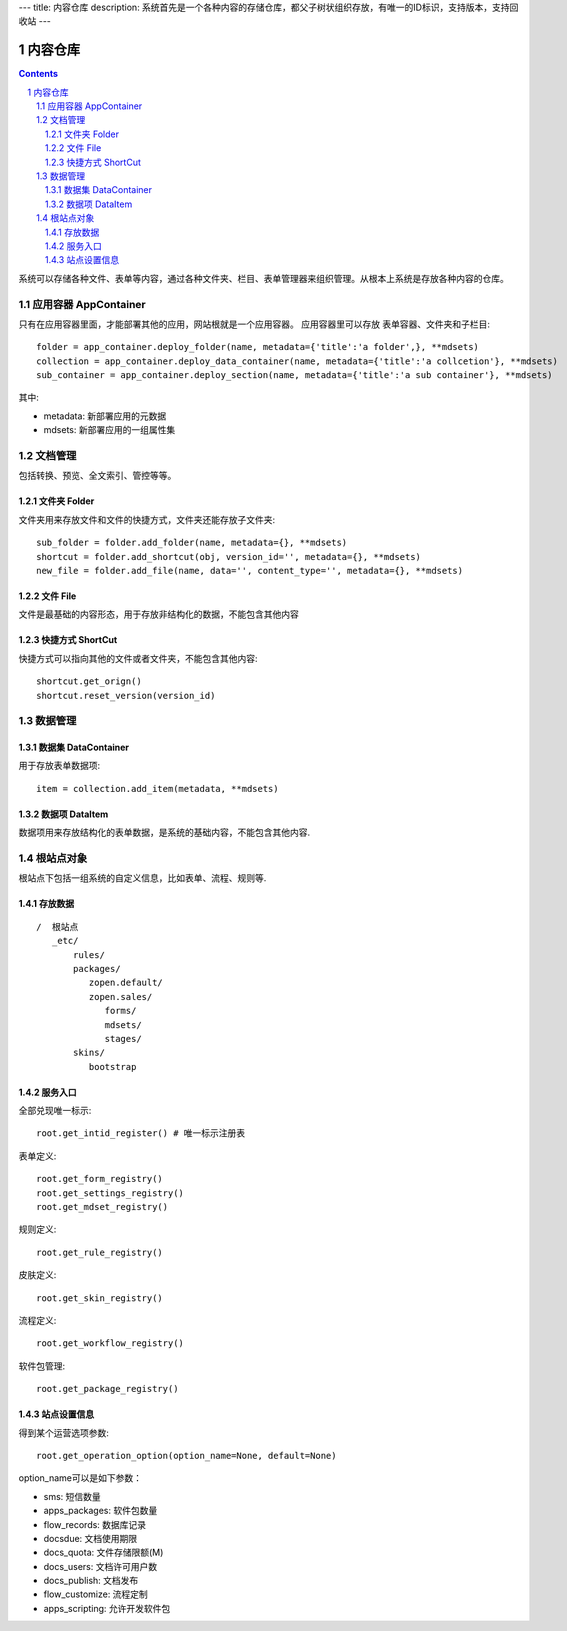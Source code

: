 ---
title: 内容仓库
description: 系统首先是一个各种内容的存储仓库，都父子树状组织存放，有唯一的ID标识，支持版本，支持回收站
---

==================
内容仓库
==================

.. Contents::
.. sectnum::

系统可以存储各种文件、表单等内容，通过各种文件夹、栏目、表单管理器来组织管理。从根本上系统是存放各种内容的仓库。

应用容器 AppContainer
=============================
只有在应用容器里面，才能部署其他的应用，网站根就是一个应用容器。
应用容器里可以存放 表单容器、文件夹和子栏目::

  folder = app_container.deploy_folder(name, metadata={'title':'a folder',}, **mdsets)
  collection = app_container.deploy_data_container(name, metadata={'title':'a collcetion'}, **mdsets)
  sub_container = app_container.deploy_section(name, metadata={'title':'a sub container'}, **mdsets)

其中:

- metadata: 新部署应用的元数据
- mdsets: 新部署应用的一组属性集

文档管理
================
包括转换、预览、全文索引、管控等等。

文件夹 Folder
----------------
文件夹用来存放文件和文件的快捷方式，文件夹还能存放子文件夹::

  sub_folder = folder.add_folder(name, metadata={}, **mdsets)
  shortcut = folder.add_shortcut(obj, version_id='', metadata={}, **mdsets)
  new_file = folder.add_file(name, data='', content_type='', metadata={}, **mdsets)

文件 File
-------------
文件是最基础的内容形态，用于存放非结构化的数据，不能包含其他内容

快捷方式 ShortCut
---------------------
快捷方式可以指向其他的文件或者文件夹，不能包含其他内容::

  shortcut.get_orign()
  shortcut.reset_version(version_id)

数据管理
==================

数据集 DataContainer
-------------------------
用于存放表单数据项::

  item = collection.add_item(metadata, **mdsets)

数据项 DataItem
-------------------
数据项用来存放结构化的表单数据，是系统的基础内容，不能包含其他内容.

根站点对象
==================
根站点下包括一组系统的自定义信息，比如表单、流程、规则等.

存放数据
--------------
::

 /  根站点
    _etc/
        rules/
        packages/
           zopen.default/
           zopen.sales/
              forms/
              mdsets/
              stages/
        skins/
           bootstrap

服务入口
---------
全部兑现唯一标示::

  root.get_intid_register() # 唯一标示注册表

表单定义::

  root.get_form_registry()
  root.get_settings_registry()
  root.get_mdset_registry()

规则定义::

  root.get_rule_registry()

皮肤定义::

  root.get_skin_registry()

流程定义::

  root.get_workflow_registry()

软件包管理::

  root.get_package_registry()


站点设置信息
----------------

得到某个运营选项参数::

    root.get_operation_option(option_name=None, default=None)

option_name可以是如下参数：

- sms: 短信数量
- apps_packages: 软件包数量
- flow_records: 数据库记录
- docsdue: 文档使用期限
- docs_quota: 文件存储限额(M)
- docs_users: 文档许可用户数
- docs_publish: 文档发布
- flow_customize: 流程定制
- apps_scripting: 允许开发软件包
